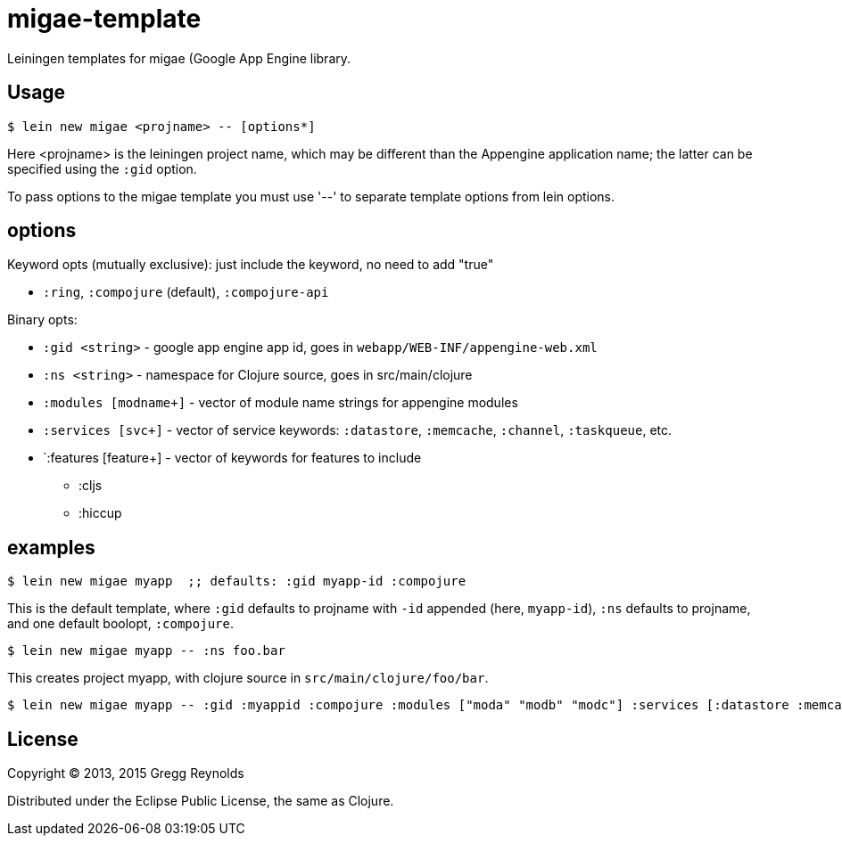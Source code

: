 # migae-template

Leiningen templates for migae (Google App Engine library.

## Usage

[source,clojure]
----
$ lein new migae <projname> -- [options*]
----

Here <projname> is the leiningen project name, which may be different
than the Appengine application name; the latter can be specified using
the `:gid` option.

To pass options to the migae template you must use '--' to separate
template options from lein options.

## options

Keyword opts (mutually exclusive): just include the keyword, no need to add "true"

* `:ring`, `:compojure` (default), `:compojure-api`

Binary opts:

* `:gid <string>` - google app engine app id, goes in `webapp/WEB-INF/appengine-web.xml`
* `:ns <string>` - namespace for Clojure source, goes in src/main/clojure
* `:modules [modname+]` - vector of module name strings for appengine modules
* `:services [svc+]` - vector of service keywords: `:datastore`, `:memcache`, `:channel`, `:taskqueue`, etc.
* `:features [feature+] - vector of keywords for features to include
** :cljs
** :hiccup

## examples

[source,clojure]
----
$ lein new migae myapp  ;; defaults: :gid myapp-id :compojure
----

This is the default template, where `:gid` defaults to projname with
`-id` appended (here, `myapp-id`), `:ns` defaults to projname, and one default boolopt,
`:compojure`.

[source,clojure]
----
$ lein new migae myapp -- :ns foo.bar
----
This creates project myapp, with clojure source in `src/main/clojure/foo/bar`.


[source,clojure]
----
$ lein new migae myapp -- :gid :myappid :compojure :modules ["moda" "modb" "modc"] :services [:datastore :memcache]
----

## License

Copyright © 2013, 2015 Gregg Reynolds

Distributed under the Eclipse Public License, the same as Clojure.
